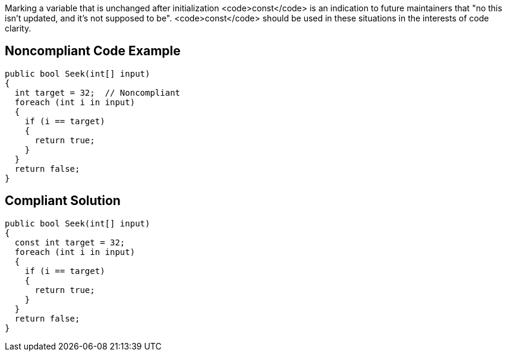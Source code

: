 Marking a variable that is unchanged after initialization <code>const</code> is an indication to future maintainers that "no this isn't updated, and it's not supposed to be". <code>const</code> should be used in these situations in the interests of code clarity.

== Noncompliant Code Example

----
public bool Seek(int[] input)
{
  int target = 32;  // Noncompliant
  foreach (int i in input)
  {
    if (i == target) 
    {
      return true;
    }
  }
  return false;
}
----

== Compliant Solution

----
public bool Seek(int[] input)
{
  const int target = 32;
  foreach (int i in input)
  {
    if (i == target)
    {
      return true;
    }
  }
  return false;
}
----
